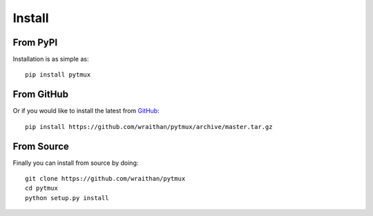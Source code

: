 Install
=======

From PyPI
---------

Installation is as simple as::

  pip install pytmux


From GitHub
-----------

Or if you would like to install the latest from GitHub_::

  pip install https://github.com/wraithan/pytmux/archive/master.tar.gz

From Source
-----------

Finally you can install from source by doing::

  git clone https://github.com/wraithan/pytmux
  cd pytmux
  python setup.py install


.. _github: https://github.com/wraithan/pytmux
